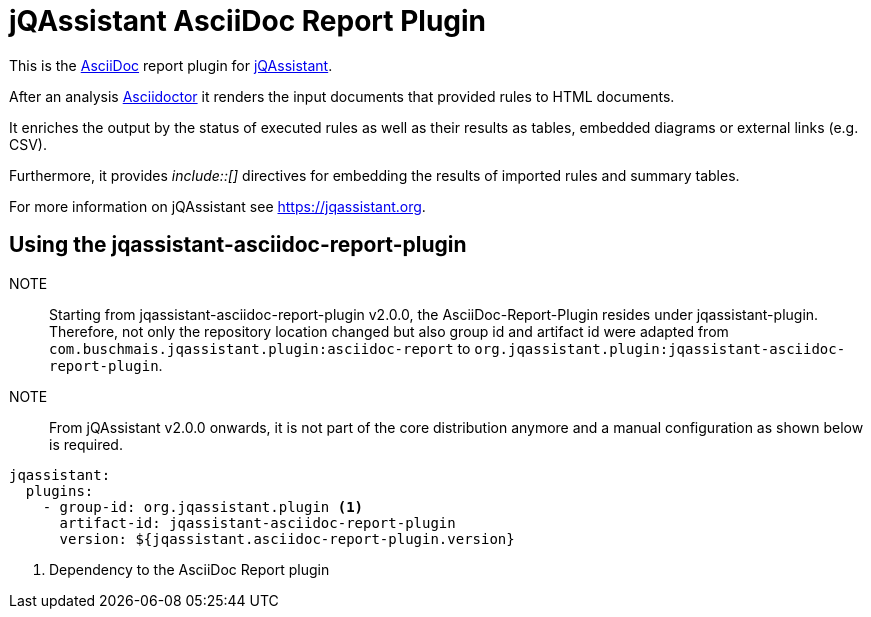 = jQAssistant AsciiDoc Report Plugin

This is the https://asciidoctor.org/[AsciiDoc^] report plugin for https://jqassistant.org[jQAssistant^].

After an analysis https://asciidoctor.org[Asciidoctor] it renders the input documents that provided rules to HTML documents.

It enriches the output by the status of executed rules as well as their results as tables, embedded diagrams or external links (e.g. CSV).

Furthermore, it provides _++include::[]++_ directives for embedding the results of imported rules and summary tables.

For more information on jQAssistant see https://jqassistant.org[^].

== Using the jqassistant-asciidoc-report-plugin

NOTE:: Starting from jqassistant-asciidoc-report-plugin v2.0.0, the AsciiDoc-Report-Plugin resides under jqassistant-plugin.
Therefore, not only the repository location changed but also group id and artifact id were adapted from `com.buschmais.jqassistant.plugin:asciidoc-report` to `org.jqassistant.plugin:jqassistant-asciidoc-report-plugin`.

NOTE:: From jQAssistant v2.0.0 onwards, it is not part of the core distribution anymore and a manual configuration as shown below is required.

[source, yaml]
----
jqassistant:
  plugins:
    - group-id: org.jqassistant.plugin <1>
      artifact-id: jqassistant-asciidoc-report-plugin
      version: ${jqassistant.asciidoc-report-plugin.version}
----
<1> Dependency to the AsciiDoc Report plugin



